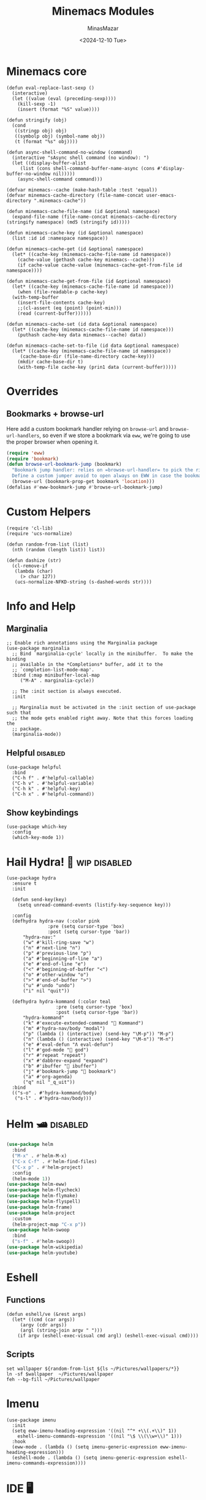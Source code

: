 #+TITLE: Minemacs Modules
#+AUTHOR: MinasMazar
#+EMAIL: minasmazar@gmail.com
#+DATE: <2024-12-10 Tue>
#+STARTUP: overview
#+PROPERTY: header-args :tangle (minemacs-tangle-if-not-disabled "minemacs-modules.el") :mkdirp yes

* Minemacs core

#+begin_src elisp
  (defun eval-replace-last-sexp ()
    (interactive)
    (let ((value (eval (preceding-sexp))))
      (kill-sexp -1)
      (insert (format "%S" value))))

  (defun stringify (obj)
    (cond
     ((stringp obj) obj)
     ((symbolp obj) (symbol-name obj))
     (t (format "%s" obj))))

  (defun async-shell-command-no-window (command)
    (interactive "sAsync shell command (no window): ")
    (let ((display-buffer-alist
	   (list (cons shell-command-buffer-name-async (cons #'display-buffer-no-window nil)))))
      (async-shell-command command)))

  (defvar minemacs--cache (make-hash-table :test 'equal))
  (defvar minemacs-cache-directory (file-name-concat user-emacs-directory ".minemacs-cache"))

  (defun minemacs-cache-file-name (id &optional namespace)
    (expand-file-name (file-name-concat minemacs-cache-directory (stringify namespace) (md5 (stringify id)))))

  (defun minemacs-cache-key (id &optional namespace)
    (list :id id :namespace namespace))

  (defun minemacs-cache-get (id &optional namespace)
    (let* ((cache-key (minemacs-cache-file-name id namespace))
	  (cache-value (gethash cache-key minemacs--cache)))
      (if cache-value cache-value (minemacs-cache-get-from-file id namespace))))

  (defun minemacs-cache-get-from-file (id &optional namespace)
    (let* ((cache-key (minemacs-cache-file-name id namespace)))
      (when (file-readable-p cache-key)
	(with-temp-buffer
	  (insert-file-contents cache-key)
	  ;;(cl-assert (eq (point) (point-min)))
	  (read (current-buffer))))))

  (defun minemacs-cache-set (id data &optional namespace)
    (let* ((cache-key (minemacs-cache-file-name id namespace)))
      (puthash cache-key data minemacs--cache) data))

  (defun minemacs-cache-set-to-file (id data &optional namespace)
    (let* ((cache-key (minemacs-cache-file-name id namespace))
	   (cache-base-dir (file-name-directory cache-key)))
      (mkdir cache-base-dir t)
      (with-temp-file cache-key (prin1 data (current-buffer)))))
#+end_src

* Overrides
:PROPERTIES:
:header-args: :tangle (minemacs-tangle-if-not-disabled "overrides.el") :mkdirp yes
:END:

** Bookmarks + browse-url
Here add a custom bookmark handler relying on =browse-url= and =browse-url-handlers=, so even if we store a bookmark via =eww=, we're going to use the proper browser when opening it.

#+begin_src emacs-lisp
  (require 'eww)
  (require 'bookmark)
  (defun browse-url-bookmark-jump (bookmark)
    "Bookmark jump handler: relies on =browse-url-handler= to pick the right browser.
    Define a custom jumper avoid to open always on EWW in case the bookmark was placed with it"
    (browse-url (bookmark-prop-get bookmark 'location)))
  (defalias #'eww-bookmark-jump #'browse-url-bookmark-jump)
#+end_src

* Custom Helpers
:PROPERTIES:
:header-args: :tangle (minemacs-tangle-if-not-disabled "custom-helpers.el") :mkdirp yes
:END:

#+begin_src elisp
  (require 'cl-lib)
  (require 'ucs-normalize)

  (defun random-from-list (list)
    (nth (random (length list)) list))

  (defun dashize (str)
    (cl-remove-if
     (lambda (char)
       (> char 127))
     (ucs-normalize-NFKD-string (s-dashed-words str))))
#+end_src

* Info and Help
:PROPERTIES:
:header-args: :tangle (minemacs-tangle-if-not-disabled "info-help.el") :mkdirp yes
:END:

** Marginalia

#+begin_src elisp
  ;; Enable rich annotations using the Marginalia package
  (use-package marginalia
    ;; Bind `marginalia-cycle' locally in the minibuffer.  To make the binding
    ;; available in the *Completions* buffer, add it to the
    ;; `completion-list-mode-map'.
    :bind (:map minibuffer-local-map
	   ("M-A" . marginalia-cycle))

    ;; The :init section is always executed.
    :init

    ;; Marginalia must be activated in the :init section of use-package such that
    ;; the mode gets enabled right away. Note that this forces loading the
    ;; package.
    (marginalia-mode))
#+end_src

** Helpful                                                          :disabled:

#+begin_src elisp
  (use-package helpful
    :bind
    ("C-h f" . #'helpful-callable)
    ("C-h v" . #'helpful-variable)
    ("C-h k" . #'helpful-key)
    ("C-h x" . #'helpful-command))
#+end_src

** Show keybindings

#+begin_src elisp
  (use-package which-key
    :config
    (which-key-mode 1))
#+end_src

* Hail Hydra! 🐍                                               :wip:disabled:
:PROPERTIES:
:header-args: :tangle (minemacs-tangle-if-not-disabled "hydra.el") :mkdirp yes
:END:

#+begin_src elisp
  (use-package hydra
    :ensure t
    :init

    (defun send-key(key)
      (setq unread-command-events (listify-key-sequence key)))

    :config
    (defhydra hydra-nav (:color pink
			     :pre (setq cursor-type 'box)
			     :post (setq cursor-type 'bar))
	    "hydra-nav:"
	    ("w" #'kill-ring-save "w")
	    ("n" #'next-line "n")
	    ("p" #'previous-line "p")
	    ("a" #'beginning-of-line "a")
	    ("e" #'end-of-line "e")
	    ("<" #'beginning-of-buffer "<")
	    ("o" #'other-window "o")
	    (">" #'end-of-buffer ">")
	    ("u" #'undo "undo")
	    ("i" nil "quit"))

    (defhydra hydra-kommand (:color teal
				    :pre (setq cursor-type 'box)
				    :post (setq cursor-type 'bar))
	    "hydra-kommand"
	    ("k" #'execute-extended-command "🚀 Kommand")
	    ("m" #'hydra-nav/body "modal")
	    ("p" (lambda () (interactive) (send-key "\M-p")) "M-p")
	    ("n" (lambda () (interactive) (send-key "\M-n")) "M-n")
	    ("e" #'eval-defun "Λ eval-defun")
	    ("l" #'god-mode "👼 god")
	    ("r" #'repeat "repeat")
	    ("x" #'dabbrev-expand "expand")
	    ("b" #'ibuffer "🧰 ibuffer")
	    ("j" #'bookmark-jump "🔖 bookmark")
	    ("a" #'org-agenda)
	    ("q" nil "_q_uit"))
    :bind
    (("s-o" . #'hydra-kommand/body)
     ("s-l" . #'hydra-nav/body)))
#+end_src

* Helm 🛥️                                                           :disabled:

#+begin_src emacs-lisp
  (use-package helm
    :bind
    ("M-x" . #'helm-M-x)
    ("C-x C-f" . #'helm-find-files)
    ("C-x p" . #'helm-project)
    :config
    (helm-mode 1))
  (use-package helm-eww)
  (use-package helm-flycheck)
  (use-package helm-flymake)
  (use-package helm-flyspell)
  (use-package helm-frame)
  (use-package helm-project
    :custom
    (helm-project-map "C-x p"))
  (use-package helm-swoop
    :bind
    ("s-f" . #'helm-swoop))
  (use-package helm-wikipedia)
  (use-package helm-youtube)
#+end_src

* Eshell
** Functions

#+begin_src elisp
  (defun eshell/ve (&rest args)
    (let* ((cmd (car args))
	   (argv (cdr args))
	   (argl (string-join argv " ")))
      (if argv (eshell-exec-visual cmd argl) (eshell-exec-visual cmd))))
#+end_src

** Scripts

#+begin_src elisp :tangle ~/scripts/wallpaper-set.esh :mkdirp yes
  set wallpaper ${random-from-list ${ls ~/Pictures/wallpapers/*}}
  ln -sf $wallpaper  ~/Pictures/wallpaper
  feh --bg-fill ~/Pictures/wallpaper
#+end_src

* Imenu

#+begin_src elisp
  (use-package imenu
    :init
    (setq eww-imenu-heading-expression '((nil "^* +\\(.+\\)" 1))
	  eshell-imenu-commands-expression '((nil "\$ \\(\\w+\\)" 1)))
    :hook
    (eww-mode . (lambda () (setq imenu-generic-expression eww-imenu-heading-expression)))
    (eshell-mode . (lambda () (setq imenu-generic-expression eshell-imenu-commands-expression))))
#+end_src

* IDE 🖥️
:PROPERTIES:
:header-args: :tangle (minemacs-tangle-if-not-disabled "ide.el") :mkdirp yes
:END:

** MacOS compatibility

#+begin_src elisp
  (use-package exec-path-from-shell
    :config
    (exec-path-from-shell-initialize))
#+end_src

** Markup languages
*** Markdown

#+begin_src elisp
  (use-package markdown-mode)
#+end_src

** Consult

#+begin_src emacs-lisp
  (use-package consult
    ;; Replace bindings. Lazily loaded by `use-package'.
    :bind
    ("C-x M-:" . #'consult-complex-command)
    ("C-x b" . #'consult-buffer)
    ("C-x 4 b" . #'consult-buffer-other-window)
    ("C-x 5 b" . #'consult-buffer-other-frame)
    ("C-x t b" . #'consult-buffer-other-tab)
    ("C-x r b" . #'consult-bookmark)
    ("C-x p b" . #'consult-project-buffer)
    ("M-#" . #'consult-register-load)
    ("M-'" . #'consult-register-store)
    ("C-M-#" . #'consult-register)
    ("M-y" . #'consult-yank-pop)
    ("M-g e" . #'consult-compile-error)
    ("M-g f" . #'consult-flymake)
    ("M-g g" . #'consult-goto-line)
    ("M-g M-g" . #'consult-goto-line)
    ("M-g o" . #'consult-outline)
    ("M-g m" . #'consult-mark)
    ("M-g k" . #'consult-global-mark)
    ("M-g i" . #'consult-imenu)
    ("M-g I" . #'consult-imenu-multi)
    ("M-s d" . #'consult-find)
    ("M-s c" . #'consult-locate)
    ("M-s g" . #'consult-grep)
    ("M-s G" . #'consult-git-grep)
    ("M-s r" . #'consult-ripgrep)
    ("M-s l" . #'consult-line)
    ("M-s L" . #'consult-line-multi)
    ("M-s k" . #'consult-keep-lines)
    ("M-s u" . #'consult-focus-lines)
    ("M-s e" . #'consult-isearch-history)
    (:map isearch-mode-map
    ("M-e" . #'consult-isearch-history)
    ("M-s e" . #'consult-isearch-history)
    ("M-s l" . #'consult-line)
    ("M-s L" . #'consult-line-multi))
    (:map minibuffer-local-map
    ("M-s" . #'consult-history)
    ("M-r" . #'consult-history)))
#+end_src

** Data serialization

#+begin_src elisp
  (use-package csv)
  (use-package csv-mode)
  (use-package yaml-mode)
#+end_src

** Programming languages
*** Elixir

#+begin_src elisp
  (use-package elixir-mode)
  (use-package exunit
    :hook
    (elixir-mode . exunit-mode))
  ;; Alchemist seems to be outdated and not more maintained
  ;; (use-package alchemist
  ;;   :config
  ;;   (add-to-list 'god-exempt-major-modes 'alchemist-test-report-mode))
#+end_src

Elixir Livebooks are Markdown files with =.livemd= extension. Let's handle them!

#+begin_src elisp
  (add-to-list 'auto-mode-alist '("\\.\\(?:md\\|markdown\\|mkd\\|mdown\\|mkdn\\|mdwn\\|livemd\\)\\'" . markdown-mode))
#+end_src

** Project

#+begin_src emacs-lisp
  (use-package project
    :config
    (defun minemacs-git-remote ()
      (interactive)
      (let* ((default-directory (project-root (project-current t)))
  	   (repository-url (vc-git-repository-url default-directory)))
        (kill-new repository-url)
        (message repository-url)))
    (add-to-list 'project-switch-commands '(project-shell "shell"))
    (add-to-list 'project-switch-commands '(minemacs-git-remote "Remote (git)" "R")))
#+end_src

** Versioning

#+begin_src elisp
  (use-package magit
  :bind
  (("C-x g" . #'magit-status)))
#+end_src

#+begin_src elisp
  (use-package diff-hl
    :config
    (diff-hl-mode 1))
#+end_src
** Docker

#+begin_src elisp
  (use-package docker)
  (use-package dockerfile-mode)
  (use-package docker-compose-mode)
#+end_src

** Workspaces                                                       :disabled:

#+begin_src elisp
  (use-package tabspaces
    :hook (after-init . tabspaces-mode)
    :commands (tabspaces-switch-or-create-workspace
  	     tabspaces-open-or-create-project-and-workspace)
    :bind
    (("s-q" . #'tab-switch)
     ("s-{" . #'tab-previous)
     ("s-}" . #'tab-next))
    :custom
    (tabspaces-keymap-prefix "C-x t w")
    (tabspaces-use-filtered-buffers-as-default t)
    (tabspaces-default-tab "Default")
    (tabspaces-remove-to-default t)
    (tabspaces-initialize-project-with-todo t)
    (tabspaces-todo-file-name "project-todo.org")
    ;; I don't want tabspaces to manage sessions, so I keep those lines commented out.
    ;; (tabspaces-session t)
    ;; (tabspaces-session-auto-restore t))
    )
#+end_src

** Templating

#+begin_src elisp
  (use-package yasnippet
    :custom
    (yas-snippet-dirs '("~/Dropbox/minemacs/snippets"))
    :config
    (yas-global-mode 1))

  (use-package yasnippet-snippets
    :after yasnippet)
#+end_src

** Terminal

Here install =vterm= and some  useful functions to ease interaction with *Tmux*.

#+begin_src elisp
  (use-package vterm
    :after god-mode
    :config
    (require 'god-mode)
    (add-to-list 'god-exempt-major-modes 'vterm-mode)

    (defun minemacs-vterm-exec (command)
      (interactive "sCommand: ")
      (let ((buffer-name (format "*vterm <%s>*" command)))
	(with-current-buffer (vterm buffer-name)
	(vterm-send-string (format "%s && exit\n" command)))))

    (defun minemacs-tmux/open ()
      (interactive)
      (minemacs-vterm-exec "tmux attach || tmux")))
#+end_src

** [[https://cht.sh/][cht.sh]]

#+begin_src sh :tangle no
curl https://cht.sh 
#+end_src

#+begin_src elisp
  (defun cht.sh-help (helpable)
    (interactive "sHelp: ")
    (cht.sh-query "/:help"))

  (defun cht.sh-list ()
    (interactive)
    (cht.sh-query "/:list"))

  (defun cht.sh-query (query)
    (interactive "sQuery: ")
    (let ((cmd (format "curl https://cht.sh/%s" query))
  	(buffer-name (format "*cht-sh* <%s>" query)))
      (async-shell-command cmd buffer-name)))
#+end_src

** Github API

In order to make the authentication work remember to add your Github username and API token in the =~/.authinfo.gpg=; also customize =minemacs-github-api-username= in order to match the auth source entry.

#+begin_example authinfo
  machine api.github.com login YOUR@EMAIL.COM password YOUR-GITHUB-API-TOKEN port 80
#+end_example

#+begin_src emacs-lisp
  (defcustom minemacs-github-api-username nil "Your Github username (email)" :type '(string))

  (defun minemacs-github-api-token ()
    (if-let* ((matched (auth-source-search :host "api.github.com" :login minemacs-github-api-username :port 80))
	      (auth (car matched)))
	(funcall (plist-get auth :secret))))

  (defun minemacs-github--display-repos (repos)
    (with-current-buffer (get-buffer-create "test")
      (erase-buffer)
      (seq-doseq (repo repos)
	(let ((name (gethash "full_name" repo)))
	  (insert (format "=> %s\n" name))))
      (pop-to-buffer (current-buffer))))

  (defun minemacs-github--fetch-repos ()
    (let* ((token-header (format "token %s" (minemacs-github-api-token)))
	   (url-request-extra-headers `(
					("Content-Type" . "application/json")
					("Authorization" . ,token-header))))
      (with-temp-buffer
	(url-insert-file-contents "https://api.github.com/user/repos")
	(minemacs-github--display-repos (json-parse-buffer)))))

  (defun minemacs-github-repos ()
    (interactive)
    (minemacs-github--fetch-repos))
#+end_src

* Jarvis 🤖
:PROPERTIES:
:header-args: :tangle (minemacs-tangle-if-not-disabled "jarvis.el") :mkdirp yes
:END:

Jarvis is a module that enables some high-level/automation features.

** Youtube 🎥
*** Helper functions

Given a Youtuve channel URL, returns the channel ID. This is  useful in cases like when you want to get the RSS feed of a Youtube channel.

#+begin_src elisp
  (defun jarvis-youtube-get-channel-rss (url &optional action)
    "Given a Youtube channel URL, returns the RSS feed of a Youtube channel."
    (interactive "sYoutube channel url: ")
    (let* ((action (or action current-prefix-arg 0))
  	 (url-user-agent "curl/8.7.1")
  	 (url-request-extra-headers '(("Accept" . "*/*")))
  	 (buffer (url-retrieve-synchronously url))
  	 (feed-url (with-current-buffer buffer
  		     (let* ((dom (libxml-parse-html-region))
  			    (link (dom-search dom
  					      (lambda (el)
  						(and (string= (dom-tag el) "link")
  						     (string= (dom-attr el 'itemprop) "url")))))
  			    (channel-id-url (and link (dom-attr link 'href))))
  		       (if channel-id-url
  			   (let* ((_ (string-match "/channel/\\(\\w+\\)" channel-id-url))
  				  (id (match-string 1 channel-id-url)))
  			     (pop-to-buffer (current-buffer))
  			     (format "https://www.youtube.com/feeds/videos.xml?channel_id=%s" id)))))))
      (message "Youtube URL: %s has RSS feed url %s" url feed-url)
      (cond ((= action 1) (kill-new feed-url))
  	  ((= action 2) (insert feed-url))
  	  (t feed-url))))
#+end_src

#+begin_src emacs-lisp
  (defun jarvis-get-rss-urls (url)
    "Given a URL, tries to fetch the RSS feed URL."
    (interactive "URL: ")
    (let* ((url-user-agent "curl/8.7.1")
  	 (url-request-extra-headers '(("Accept" . "*/*")))
  	 (buffer (url-retrieve-synchronously url))
  	 (feeds (with-current-buffer buffer
  		      (let* ((dom (libxml-parse-html-region))
  			     (links (dom-search dom
  					       (lambda (el)
  						 (and (string= (dom-tag el) "link")
  						      (string= (dom-attr el 'type) "application/rss+xml"))))))
  			links)))
  	 (feeds-count (length feeds)))
      (if (> feeds-count 0)
  	(let ((result-buffer (get-buffer-create (format "*get-rss-urls <%s>*" url))))
  	  (with-current-buffer result-buffer
  	    (let ((tabulated-list-format [("Title" 18 t)
  					  ("URL" 12 nil)])
  		  (tabulated-list-padding 2)
  		  (tabulated-list-entries (mapcar
  					   (lambda (feed)
  					     (let ((feed-title (dom-attr feed 'title))
  						   (feed-url (dom-attr feed 'href)))
  					       (list nil (vector feed-title feed-url))))
  					   feeds)))
  	      (tabulated-list-mode)
  	      (tabulated-list-print)))
  	  (pop-to-buffer result-buffer))
        (prog2 (message "No RSS found for %s" url) nil))))
#+end_src

*** Simple helpers: (randomly) pick and open a Youtube page in browser (or mpv)
Simply open pick or randomly select a Youtube video from a list. Open in browser or using =mpv=.

#+begin_src elisp
  (defcustom jarvis/youtube-sources '()
    "List of some Youtube videos; `jarvis/play-youtube` will pick one of them, randomly, and open it"
    :type '(repeat (list :tag "sources" (string :tag "title") (string :tag "url"))))

  (defun jarvis/play-youtube (&optional url)
    "Randomly pick one of the videos defined in `jarvis/youtube-sources` and then play it."
    (interactive (let ((entries (make-hash-table :test 'equal)))
		   (dolist (entry jarvis/youtube-sources)
		     (puthash (-first-item entry) (-second-item entry) entries))
		   (list (gethash (completing-read "URL: " entries) entries))))
    (empv-play url))

  (defun jarvis/open-random-youtube ()
    "Open in mpv one of the sources in `jarvis/youtube-sources` and then open it."
    (interactive)
    (let ((entry (minemacs-random jarvis/youtube-sources))
	  (url (nth 1 entry)))
      (jarvis/open-youtube url)))

  (defun jarvis/open-youtube (&optional url)
    "Open in browser one of the sources in `jarvis/youtube-sources`."
    (interactive (list (completing-read "URL: " (mapcar (lambda (entry) (nth 1 entry)) jarvis/youtube-sources))))
    (browse-url-default-browser url))
#+end_src

*** Experimenting with the Google APIs ([[https://developers.google.com/apis-explorer?hl=it][here's the doc]]).

#+begin_src elisp
  (use-package request)

  (defcustom jarvis/youtube-api-key "" "Youtube API key")
  (cl-defstruct (youtube-video (:constructor youtube-video-create)
			       (:copier nil))
    id title desc url channel channel-url categories tags)

  (defun jarvis/youtube-search (query)
    "Returns a list of youtube vidoes given a search term."
    (interactive "sSearch: ")
    (request "https://www.googleapis.com/youtube/v3/search"
      :params `(("key" . ,jarvis/youtube-api-key) ("maxResults" . 3))
      :parser 'json-read
      :success (cl-function
		(lambda (&key data &allow-other-keys)
		  (when data
		    (with-current-buffer (get-buffer-create "*youtube-vids*")
		      (erase-buffer)
		      (insert (prin1-to-string data))
		      (pop-to-buffer (current-buffer))))))))

  (defun jarvis/youtube-video (url)
    "Returns details about a Youtube video given an URL"
    (interactive "sURL: ")
    (let ((id (jarvis/youtube--extract-id url)))
      (request "https://www.googleapis.com/youtube/v3/videos"
	:params `(("id" . ,id) ("key" . ,jarvis/youtube-api-key) ("maxResults" . 1) ("part" . "snippet,contentDetails,statistics,topicDetails,status,localizations"))
	:parser 'json-read
	:success (cl-function
		  (lambda (&key data &allow-other-keys)
		    (when data
		      (let* ((items (alist-get 'items data))
			     (video-data (elt items 0))
			     (video (let-alist video-data
				      (youtube-video-create
				       :title .snippet.title
				       :url .snippet.webpage-url
				       :channel .snippet.channel
				       :channel-url .snippet.channel-url
				       :categories .snippet.categories
				       :tags .snippet.tags
				       :desc .snippet.description)))
			     (buffer-name "*yt-vid*")) ; (normalize-string (youtube-video-title video))))
			(with-current-buffer (get-buffer-create buffer-name)
			  (erase-buffer)
			  (insert (prin1-to-string video-data))
			  ;; (insert (format "# [%s](%s)" (youtube-video-title video) (youtube-video-url video)))
			  ;; (insert ?\n)
			  ;; (insert (format "From [%s](%s)\n" (youtube-video-channel video) (youtube-video-channel-url video)))
			  ;; (insert (youtube-video-desc video))
			  (beginning-of-buffer)
			  (pop-to-buffer (current-buffer))))))))))

  (defun normalize-string (str)
    (require 'cl-lib)
    (require 'ucs-normalize)
    (let* ((dstr (downcase str))
	   (fstr (cl-remove-if
		 (lambda (char)
		   (> char 127))
		 (ucs-normalize-NFKD-string dstr))))
      fstr))

  (defun jarvis/youtube--extract-id (string)
    "Extract the id from a Youtube video URL"
    (let ((match-data (string-match "\\(\\ca\\{11\\}\\)\$" string)))
      (match-string 1 string)))
#+end_src

** Collector 🗄️
*** Video
#+begin_src emacs-lisp :tangle (minemacs-tangle-if-not-disabled "jarvis-collector.el") :mkdirp yes :comments link
  (use-package s)
  (require 'dom)

  (defcustom jarvis-collect-video-collector-directory "~/Dropbox/collector"
    "Base directory where to put the collected Youtube videos."
    :type '(directory))

  (defun jarvis-collect-video-collector--build-filename (vid)
    (dashize (plist-get vid :title)))

  (defun jarvis-collect-video-collector--build-pathname (vid &optional ext)
    (let* ((ext (or ext "org"))
	   (id (plist-get vid :id))
	   (name (jarvis-collect-video-collector--build-filename vid))
	   (filename (format "%s-%s.%s" id name ext)))
      (expand-file-name filename jarvis-collect-video-collector-directory)))

  (defun jarvis-collect-video-collector--insert-org-content (vid buffer)
    (let* ((org-content-header (concat (jarvis-collect-video-collector--org-headers vid)
				       (jarvis-collect-video-collector--org-content-embed vid)
				       (jarvis-collect-video-collector--org-content-details vid)
				       (jarvis-collect-video-collector--org-content-description vid)
				       (jarvis-collect-video-collector--org-content-download vid)))
	   (transcript-dom (plist-get vid :transcript-dom))
	   (transcript-text (dom-texts transcript-dom)))
      (with-current-buffer buffer
	(erase-buffer)
	(insert org-content-header)
	(if transcript-dom
	    (insert (format "\n** Transcript\n\n#+begin_quote\n%s\n#+end_quote\n"
			    transcript-text))))))
  (defun jarvis-collect-video-collector--org-headers (vid)
    (let* ((title (plist-get vid :title))
	   (link (plist-get vid :webpage-url))
	   (author (user-full-name))
	   (date (plist-get vid :fetched-at))
	   (humanized-date (and date (format-time-string "%F %a" date))))
      (format
       "#+TITLE: %s\n#+AUTHOR: %s\n#+DATE: <%s>\n#+OPTIONS: toc:nil num:nil title:nil\n\n* [[%s][%s]]\n"
       title author humanized-date link title)))

  (defun jarvis-collect-video-collector--org-content-details (vid)
    (let* ((title (plist-get vid :title))
	   (webpage-url (plist-get vid :webpage-url))
	   (channel (plist-get vid :channel))
	   (channel-url (plist-get vid :channel-url))
	   (channel-follower-count (plist-get vid :channel-follower-count))
	   (humanized-duration (plist-get vid :duration))
	   (fetched-at (plist-get vid :fetched-at))
	   (humanized-fetched-at (and fetched-at (format-time-string "%F %R" fetched-at)))
	   (like-count (plist-get vid :like-count))
	   (view-count (plist-get vid :view-count))
	   (thumbnail-url (plist-get vid :thumbnail-url)))
      (format
       "\n📹 *Published by* [[%s][%s]] (🧑 %s followers)\n🔄 *Last sync at* %s\n🕓 *Duration:* %s\n❤️ *Likes:* %s\n👀 *Views:* %s\n\n"
       channel-url channel channel-follower-count humanized-fetched-at humanized-duration like-count view-count)))

  (defun jarvis-collect-video-collector--org-content-embed (vid)
    (let ((id (plist-get vid :id))
	  (title (plist-get vid :title)))
      (format
       "#+BEGIN_EXPORT html\n<iframe width=\"560\" height=\"315\" src=\"https://www.youtube.com/embed/%s?si=Osfs1Y4FONZAmoYq&amp;controls=0\" title=\"%s\" frameborder=\"0\" allow=\"accelerometer; autoplay; clipboard-write; encrypted-media; fullscreen; gyroscope; picture-in-picture; web-share\" referrerpolicy=\"strict-origin-when-cross-origin\"></iframe>\n#+END_EXPORT\n"
       id title)))

  (defun jarvis-collect-video-collector--org-content-download (vid)
    (let ((url (plist-get vid :webpage-url))
	  (video-outfile (jarvis-collect-video-collector--build-pathname vid "mp4"))
	  (audio-outfile (jarvis-collect-video-collector--build-pathname vid "mp3")))
      (format
       "\n* Download\n\n#+BEGIN_SRC sh :results output silent\nyt-dlp -o \"%s\" \"%s\"\n#+END_SRC\n#+BEGIN_SRC sh :results output silent\nyt-dlp -o \"%s\" \"%s\"\n#+END_SRC\n"
       video-outfile url audio-outfile url)))

  (defun jarvis-collect-video-collector--org-content-description (vid)
    (let ((description (plist-get vid :description)))
      (unless (string-blank-p description)
	(format "\n** Description\n\n%s\n" description))))

  (defun jarvis-collect-video-collector--extract-thumbnail-url (json)
    (let* ((thumbnails (gethash "thumbnails" json))
	   (filter-resolution-thumbnails
	    (lambda (thumbnail)
	      (let ((height (gethash "height" thumbnail))
		    (width (gethash "width" thumbnail))
		    (preference (gethash "preference" thumbnail)))
		(and width preference (> width 300) (> preference -12)))))
	   (sort-thumbnails
	    (lambda (t1 t2)
	      (let ((t1ref (gethash "preference" t1))
		    (t2ref (gethash "preference" t2)))
		(< t1ref t2ref))))
	   (preferred-thumbnails (seq-filter filter-resolution-thumbnails (seq-sort sort-thumbnails thumbnails)))
	   (target-thumbnail (car preferred-thumbnails)))
      (and target-thumbnail (gethash "url" target-thumbnail))))

  (defun jarvis-collect-video-collector--find-transcript-format (json)
    (let* ((auto-captions (gethash "automatic_captions" json))
	   (langs (hash-table-keys auto-captions))
	   (orig-lang-key (seq-find (lambda (lang) (string-match "-orig" lang)) langs))
	   (orig-lang (gethash orig-lang-key auto-captions))
	   (ttml-format (seq-find
			 (lambda (format)
			   (let* ((ext (gethash "ext" format))
				  (res (string= "ttml" ext)))
			     res))
			 orig-lang))
	   (script-url (and ttml-format (gethash "url" ttml-format))))
      script-url))

  (defun jarvis-collect-video-collector--parse-info (data)
    (let* ((id (gethash "id" data))
	   (vid (list
		 :id id
		 :title (gethash "title" data)
		 :description (string-trim (gethash "description" data))
		 :channel (gethash "channel" data)
		 :channel-url (gethash "channel_url" data)
		 :channel-follower-count (gethash "channel_follower_count" data)
		 :duration (gethash "duration" data)
		 :like-count (gethash "like_count" data)
		 :view-count (gethash "view_count" data)
		 :average-rating (gethash "average_rating" data)
		 :webpage-url (gethash "webpage_url" data)
		 :categories (gethash "categories" data)
		 :tags (gethash "tags" data)
		 :thumbnail-url (jarvis-collect-video-collector--extract-thumbnail-url data)
		 :script-url (jarvis-collect-video-collector--find-transcript-format data)
		 :transcript-dom (gethash "transcript_dom" data)
		 :fetched-at (gethash "fetched_at" data)
		 )))
      vid))

  (defun jarvis-collect-video-collector--fetch-transcript (url)
    (if url (with-current-buffer (url-retrieve-synchronously url)
	      (let* ((dom (xml-parse-region))
		     (body (car (dom-by-tag dom 'body)))
		     (div (car (dom-by-tag body 'div))))
		div))))

  (defun jarvis-collect-video-collector--create-file (vid)
    (let ((id (plist-get vid :id))
	  (pathname (jarvis-collect-video-collector--build-pathname vid))
	  (coding-system-for-write 'raw-text))
      (with-temp-file pathname
	(set-buffer-file-coding-system 'raw-text)
	(jarvis-collect-video-collector--insert-org-content vid (current-buffer)))
      pathname))

  (defun jarvis-collect-video-collector--get-cache-entry-name (url)
    (file-name-concat
     jarvis-collect-video-collector-directory
     ".cache"
     (concat
      (jarvis-collect-video-collector--extract-id-from-url url)
      "-"
      (md5 url))))

  (defun jarvis-collect-video-collector--get-cache (url)
    (let* ((filename (jarvis-collect-video-collector--get-cache-entry-name url)))
      (and
       (file-readable-p filename)
       (with-temp-buffer
	 (insert-file-contents filename)
	 ;;(cl-assert (eq (point) (point-min)))
	 (read (current-buffer))))))

  (defun jarvis-collect-video-collector--set-cache (url data)
    (let* ((name (md5 url))
	   (filename (jarvis-collect-video-collector--get-cache-entry-name url))
	   (base-dir (file-name-directory filename)))
      (mkdir base-dir t)
      (with-temp-file filename (prin1 data (current-buffer)))))

  (defun jarvis-collect-video-collector--extract-id-from-collected-vid (file)
    (let ((filename (file-name-base file)))
      (and (string-match "\\(\\ca\\{11\\}\\)-" filename) (match-string 1 filename))))

  (defun jarvis-collect-video-collector--extract-id-from-url (url)
    (or
     (and (string-match "v=\\(\\ca\\{11\\}\\)" url) (match-string 1 url))
     (and (string-match "/\\(\\ca\\{11\\}\\)$" url) (match-string 1 url))))

  (defun jarvis-collect-video-collector--canonize-url (url)
    (let ((id (jarvis-collect-video-collector--extract-id-from-url url)))
      (and id (format "https://www.youtube.com/watch?v=%s" id))))

  (defun jarvis-collect-video-collector-fetch-info (url &optional force)
    (let ((cache-value (jarvis-collect-video-collector--get-cache url)))
      (if (and cache-value (not force))
	  (jarvis-collect-video-collector--parse-info cache-value)
	(with-temp-buffer
	  (insert (shell-command-to-string (format "yt-dlp -j \"%s\"" url)))
	  ;;(insert-file "~/Desktop/vid.json") ; debug line
	  (goto-char 0)
	  (condition-case nil
	      (let* ((json (json-parse-buffer))
		     (vid (jarvis-collect-video-collector--parse-info json))
		     (transcript-dom (jarvis-collect-video-collector--fetch-transcript (plist-get vid :script-url)))
		     (vid (plist-put vid :transcript-dom transcript-dom)))
		(puthash "fetched_at" (current-time) json)
		(puthash "transcript_dom" transcript-dom json)
		(jarvis-collect-video-collector--set-cache url json)
		vid)
	    (json-parse-error (error "%s" (buffer-string)))
	    (t (error "failed parsing %s" url)))))))

  (defun jarvis-collect-video-collected-vids ()
    "Return all the collected vids in the ~jarvis-collect-video-collector-directory~."
    (let ((files (directory-files jarvis-collect-video-collector-directory t "\\.org")))
      (mapcar (lambda (file)
		(let* ((id (jarvis-collect-video-collector--extract-id-from-collected-vid file))
		       (url (jarvis-collect-video-collector--canonize-url (concat "/" id))))
		  (cons url file)))
	      files)))

  (defun jarvis-collect-video-collect (url &optional force-fetch)
    (interactive "sYoutube video URL: ")
    (let ((force-fetch (or current-prefix-arg force-fetch)))
      (if-let* ((url (jarvis-collect-video-collector--canonize-url url))
		(vid (jarvis-collect-video-collector-fetch-info url force-fetch))
		(pathname (jarvis-collect-video-collector--create-file vid)))
	  (and (called-interactively-p 'any) (find-file pathname) pathname))))
#+end_src

*** Feeds

#+begin_src emacs-lisp
  (defcustom jarvis-feeds-collector-directory "~/Dropbox/feeds/"
    "Base directory where to put the collected feeds."
    :type '(directory))

  (defun jarvis-feeds--extract-authors-names (entry)
    (if-let* ((meta (elfeed-entry-meta entry))
  	    (authors (plist-get meta :authors)))
        (mapcar (lambda (author) (plist-get author :name)) authors)))

  (defun jarvis-feeds--insert-buffer-content (entry buffer)
    (let* ((feed (elfeed-entry-feed entry))
           (feed-title (elfeed-feed-title feed))
  	 (url (elfeed-entry-link entry))
  	 (title (elfeed-entry-title entry))
  	 (authors (jarvis-feeds--extract-authors-names entry))
  	 (date (format-time-string "%F %R" (elfeed-entry-date entry)))
  	 (tags (mapcar (lambda (tag) (symbol-name tag)) (or (elfeed-entry-tags entry) '(untagged))))
           (base (and feed (elfeed-compute-base (elfeed-feed-url feed))))
           (type (elfeed-entry-content-type entry))
  	 (entry-content (elfeed-deref (elfeed-entry-content entry))))
      (with-current-buffer buffer
        (insert (format "#+TITLE: %s\n" title))
        (dolist (author authors)
  	(insert (format "#+AUTHOR: %s\n" author)))
        (insert (format "#+DATE: <%s>\n" date))
        (insert (format "#+FILETAGS: %s\n\n" (org-make-tag-string tags)))
        (insert (format "* [[%s][%s]]\n\n" url title))
        (if entry-content
            (if (eq type 'html)
                (elfeed-insert-html entry-content base)
              (insert entry-content))
  	(insert (propertize "(empty)\n" 'face 'italic))))))

  (defun jarvis-feeds--build-entry-pathname (entry &optional ext)
    (let* ((ext (or ext "org"))
  	 (name (dashize (elfeed-entry-title entry)))
  	 (date (elfeed-entry-date entry))
  	 (year (format-time-string "%+4Y" date))
  	 (month (format-time-string "%m" date))
  	 (day (format-time-string "%d" date))
           (date-str (format-time-string "%F-%H%M%S" date))
  	 (filename (format "%s/%s/%s/%s-%s.%s" year month day date-str name ext)))
      (expand-file-name filename jarvis-feeds-collector-directory)))

  (defun jarvis-feeds--create-entry-file (entry &optional force)
    (let* ((pathname (jarvis-feeds--build-entry-pathname entry))
           (coding-system-for-write 'raw-text)
  	 (base-dir (file-name-directory pathname))
  	 (already-collected (member 'collected (elfeed-entry-tags entry))))
      (when (or force (and (not already-collected) (not (file-exists-p pathname))))
        (mkdir base-dir t)
        (with-temp-file pathname
  	(set-buffer-file-coding-system 'raw-text)
  	(jarvis-feeds--insert-buffer-content entry (current-buffer)))
        (message "Jarvis/Feeds: collected %s" pathname)
        (elfeed-tag entry 'collected)
        pathname)))

  (defun jarvis-feeds-collect-feed (entry)
    (interactive (list
  		(or (and (boundp 'elfeed-show-entry) elfeed-show-entry)
  		    (elfeed-search-selected :ignore-region))))
    (when (elfeed-entry-p entry)
      (let ((pathname (jarvis-feeds--create-entry-file elfeed-show-entry t)))
        (when (called-interactively-p 'any)
  	(find-file pathname)))))

  (defun jarvis-feeds-bulk-collect (limit)
    (interactive "NFeed entries to collect: ")
    (let* ((count 0))
      (with-elfeed-db-visit (entry _feed)
        (setq count (1+ count))
        (jarvis-feeds--create-entry-file entry)
        (when (= count limit)
  	(elfeed-db-return (list :ok count))))))
#+end_src

You can call =jarvis-feeds-collect-feed= while you're in an elfeed entry or call the bulk version. Otherwise you can use the custom elfeed hook to automatically add every new entry.

#+begin_src emacs-lisp :tangle no
  (add-hook 'elfeed-new-entry-hook #'jarvis-feeds-collect-feed)
#+end_src

** FFmpeg Scenecutter ⚠️ experimental ⚠️                             :disabled:

#+begin_src emacs-lisp
  (defun jarvis-scenecutter--add-scene (proc pts duration pts-time duration-time)
    (message "Adding scene pts:%s duration:%s pts-time:%s duration-time:%s" pts duration pts-time duration-time)
    (let* ((scene (list :pts pts :duration duration :pts-time pts-time :duration-time duration-time))
	   (data (gethash proc jarvis-scenecutter--scenes))
	   (scenes (plist-get data :scenes))
	   (new-scenes (append scenes (list scene))))
      (puthash proc (plist-put data :scenes new-scenes) jarvis-scenecutter--scenes)))

  (defun jarvis-scenecutter--parse-scenes (proc input)
    (when (string-match "Parsed_showinfo" input)
      (let* ((_ (string-match "pts:\s*\\([[:alnum:]\|\.]+\\)" input))
	     (pts (match-string 1 input))
	     (_ (string-match "duration:\s*\\([[:alnum:]\|\.]+\\)" input))
	     (duration (match-string 1 input))
	     (_ (string-match "pts_time:\s*\\([[:alnum:]\|\.]+\\)" input))
	     (pts-time (match-string 1 input))
	     (_ (string-match "duration_time:\s*\\([[:alnum:]\|\.]+\\)" input))
	     (duration-time (match-string 1 input)))
	(and pts duration pts-time duration-time
	     (jarvis-scenecutter--add-scene proc
					    (string-to-number pts)
					    (string-to-number duration)
					    (string-to-number pts-time)
					    (string-to-number duration-time))))))

  (defun jarvis-scenecutter--create-scene-async (file scene index)
    (let* ((name (file-name-sans-extension (file-name-base file)))
	   (ext (file-name-extension file))
	   (scenes-dir (file-name-sans-extension file))
	   (scene-file (file-name-concat scenes-dir (format "%s-scene-%s.%s" name index ext)))
	   (start (plist-get scene :pts))
	   (duration (plist-get scene :duration))
	   (cmd
	    (format
	     "ffmpeg -i %s -ss %s -t %s %s"
	     file start duration scene-file)))
      (message "Creating scene via: %s" cmd)
      ;;(mkdir scenes-dir t)
      ;;(call-process-shell-command cmd nil 0)))
      ))

  (defun jarvis-scenecutter--create-scene-thumb (file thumb-seek thumb-file)
    (let* ((cmd (format "ffmpeg -i %s -ss %sms -frames:v 1 %s" file thumb-seek thumb-file))
	   (thumb-width 660)
	   (thumb-org-code (format "#+ATTR_HTML: width=\"%spx\"\n#+ATTR_ORG: :width %s\n[[%s]]\n" thumb-width thumb-width thumb-file))
	   (proc (make-process
		  :name thumb-file
		  :command (list "ffmpeg" "-i" file "-ss" (format "%sms" thumb-seek) "-frames:v" "1" thumb-file)
		  :buffer nil
		  :sentinel (lambda (proc event)
			      (and (equal "finished\n" event)
				   (let* ((entry (minemacs-cache-get proc))
					  (buffer (car entry))
					  (point (cdr entry)))
				     (when buffer (with-current-buffer buffer (org-redisplay-inline-images) (goto-char point)))
				     ;; remove cache entry
				     ))))))
      (minemacs-cache-set proc (cons (current-buffer) (point)))
      thumb-org-code))

  (defun jarvis-scenecutter--create-scenes-thumbs (file scenes thumb-files-template)
    (let* ((scenes-params (string-join (cons "eq(n\\,0)" (mapcar (lambda (scene) (format "eq(n\\,%d)" (plist-get scene :pts))) scenes)) "+"))
	   (cmd (list "ffmpeg" "-i" file "-vf" (format "select='%s'" scenes-params) "-frame_pts" "1" "-vsync" "0" thumb-files-template))
	   (proc (make-process
		  :name (format "scenecutter-%s" file)
		  :command cmd
		  :buffer nil
		  :sentinel (lambda (proc event)
			      (and (equal "finished\n" event)
				   (let ((buffer (minemacs-cache-get proc)))
				     (when buffer (with-current-buffer buffer (org-redisplay-inline-images)))
				     ;; remove cache entry
				     ))))))
      (minemacs-cache-set proc (current-buffer))))

  (defun jarvis-scenecutter--create-scenes-index (file scenes)
    (let* ((default-directory (file-name-directory file))
	   (name (file-name-sans-extension (file-name-base file)))
	   (scenes-index-file (file-name-concat default-directory (format "%s-scenes.org" name)))
	   (buffer (find-file-noselect scenes-index-file))
	   (title (format "%s scenes index" name))
	   (thumb-width 660))
      (with-current-buffer buffer
	(jarvis-scenecutter--create-scenes-thumbs file scenes (format "%s-scene-%%d.png" name))
	(erase-buffer)
	(insert "# -*- org-image-actual-width: nil; eval: (org-display-inline-images); -*-\n")
	(insert (format "#+TITLE: %s\n#+STARTUP: content\n\n" title))
	(insert (format "* Scenes for %s\n\n" file))
	(let ((first-scene (car scenes))
	      (reduce-fun (lambda (prev-scene scene)
			    (let* ((seek-start (plist-get prev-scene :pts))
				   (seek-end (plist-get scene :pts))
				   (thumb-seek (+ seek-start 10))
				   (scene-file (file-name-concat default-directory (format "%s-scene-%s.mp4" name seek-start)))
				   (thumb-file (file-name-concat default-directory (format "%s-scene-%s.png" name seek-start))))
			      ;; (insert (format "%s\n\n" (prin1-to-string scene)))
			      (insert (format "** %s -- %s\n\n" seek-start seek-end))

			      (insert "#+begin_src emacs-lisp :results output raw replace\n")
			      (insert (format "(jarvis-scenecutter--create-scene-thumb \"%s\" %s \"%s\")\n" file seek-start thumb-file))
			      (insert "#+end_src\n\n")

			      (insert (format "#+RESULTS:\n#+ATTR_HTML: width=\"%spx\"\n#+ATTR_ORG: :width %s\n[[%s]]\n\n" thumb-width thumb-width thumb-file))

			      (insert "#+begin_src sh :results silent\n")
			      (insert (format "ffmpeg -y -accurate_seek -i %s -ss %sus -to %sus %s\n" file seek-start seek-end scene-file))
			      (insert "#+end_src\n\n")
			      scene))))
	  (seq-reduce reduce-fun scenes (list :pts 0)))
	(basic-save-buffer)
	(beginning-of-buffer)
	(pop-to-buffer buffer))))

  (defun jarvis-scenecutter--cache-key (file)
    (file-name-sans-extension (file-name-base (expand-file-name file))))

  (defun jarvis-scenecutter--cache-scenes-load (file)
    (minemacs-cache-get (jarvis-scenecutter--cache-key file) :jarvis-scenecutter))

  (defun jarvis-scenecutter--cache-scenes-save (file data)
    (minemacs-cache-set (jarvis-scenecutter--cache-key file) data :jarvis-scenecutter))

  (defun jarvis-scenecutter--process-scenes (file scenes)
    (message "Processing scenes for %s" file)
    (jarvis-scenecutter--create-scenes-index file scenes)
    ;; (seq-do-indexed
    ;;  (lambda (scene index)
    ;;    (jarvis-scenecutter--create-scene-async file scene index))
    ;;  scenes))
    )

  (defun jarvis-scenecutter--sentinel (proc event)
    (when (string= event "finished\n")
      (with-current-buffer (process-buffer proc)
	(let* ((data (gethash proc jarvis-scenecutter--scenes))
	       (file (plist-get data :file))
	       (scenes (plist-get data :scenes)))
	  (message "Finished extraction for %s" file)
	  (message "extracted %s scenes" (length scenes))
	  (jarvis-scenecutter--cache-scenes-save file data))
	  (jarvis-scenecutter--process-scenes file scenes)
	(remhash proc jarvis-scenecutter--scenes)
	(kill-current-buffer))))

  (defvar jarvis-scenecutter--scenes (make-hash-table))

  (defun jarvis-scenecutter--extract-scenes (file)
    (message "Started extraction for %s" file)
    (with-current-buffer (generate-new-buffer "*jarvis-scenecutter*")
      (let* ((pathname (expand-file-name file))
	     (cmd (list "ffmpeg" "-i" pathname "-vf" "select='gt(scene,0.4)',showinfo" "-f" "null" "-"))
	     (proc (make-process
		    :name pathname
		    :buffer (current-buffer)
		    :command cmd
		    :filter #'jarvis-scenecutter--parse-scenes
		    :sentinel #'jarvis-scenecutter--sentinel)))
	(puthash proc (list :file pathname :scenes '()) jarvis-scenecutter--scenes))))

  (defun jarvis-scenecutter (file)
    (interactive "fFile: ")
    (let ((data (jarvis-scenecutter--cache-scenes-load file)))
      (if data
	  (let ((file (plist-get data :file))
		(scenes (plist-get data :scenes)))
	    (jarvis-scenecutter--process-scenes file scenes))
	(jarvis-scenecutter--extract-scenes file))))
#+end_src
** Speak 🗣️

#+begin_src elisp
  (defun jarvis/espeak (text)
    "Speak text using `espeak`."
    (interactive (list
  		(completing-read "Text: " nil nil nil (buffer-substring-no-properties (mark) (point)))))
    (save-window-excursion
      (async-shell-command (format "espeak -v it \"%s\"" text) nil)))
#+end_src

* AI - ChatGPT

#+begin_src emacs-lisp
  (use-package gptel
    :custom
    (gptel-default-mode #'org-mode))

  (use-package chatgpt-shell)
#+end_src

* Bifrost 🌈                                                       :disabled:
*** Client side (userscript)

#+begin_src javascript :tangle no
  // ==UserScript==
  // @name         Bifrost-HTTP
  // @namespace    http://minasmazar.github.io/bifrost
  // @version      0.3
  // @description  Bifrost is a userscript to bridge your Browser and an Elixir app.
  // @author       minasmazar@gmail.com
  // @include      *
  // @icon         https://www.google.com/s2/favicons?sz=64&domain=undefined.localhost
  // @grant        GM_xmlhttpRequest
  // @grant        GM.xmlHttpRequest
  // @grant        GM_openInTab
  // @connect      localhost
  // ==/UserScript==

  window.bifrostCircularReplacer = function() {
    const seen = new WeakSet();
    return (key, value) => {
      if (typeof value === "object" && value !== null) {
	if (seen.has(value)) {
	  return;
	}
	seen.add(value);
      }
      return value;
    };
  };

  window.bifrostSend = function(message) {
    const payload = JSON.stringify({ "id": window.bifrostPageId, "location": window.location, "message": message }, window.bifrostCircularReplacer());
    console.log(`Sending : ${message}`);
    GM.xmlHttpRequest({
      method: "POST",
      url: "http://localhost:9096/bifrost",
      data: message,
      headers: {
	"Content-Type": "application/x-www-form-urlencoded"
      },
      onload: function(response) {
	console.log("Received response");
      },
      onerror: function(response) {
	console.log("Error");
      }
    });
  };

  window.bifrostOpenInTab = function(url, openInBackground = true) {
    //window.open(url, "_blank");
    GM_openInTab(url, openInBackground);
  };

  window.bifrostSetup = function() {
    window.bifrostPageId = crypto.randomUUID();
    window.bifrostEventHandler = function(event) {
      const payload = {
	"event": {
	  "type": event.type,
	  "tag": event.target.tagName,
	  "class": event.target.className,
	  "id": event.target.id,
	  "text": event.target.innerText,
	  "value": event.target.value
	}
      };
      // console.log(payload);
      window.bifrostSend(payload);
    };
    document.addEventListener("click", window.bifrostEventHandler);
    document.addEventListener("change", window.bifrostEventHandler);
    document.addEventListener("input", window.bifrostEventHandler);

    const links = [...document.querySelectorAll("a")].flatMap(el => el.href);
    window.bifrostSend({"links": links});
  };

  window.addEventListener("load", window.bifrostSetup);
#+end_src

*** Server side (emacs)
:PROPERTIES:
:header-args: :tangle (minemacs-tangle-if-not-disabled "bifrost.el") :mkdirp yes
:END:

#+begin_src emacs-lisp
  (use-package web-server
    :init
    (defcustom bifrost-active t "Wether bifrost is going to handle requests or not." :type '(boolean))
    (defvar bifrost-request-hooks nil "Hooks invoked when Bifrost request is received.")
    :hook
    (bifrost-request-hooks . (lambda (_request _dom)
			       (pop-to-buffer "*bifrost*")))
    :config
    (require 'web-server)

    (defun bifrost--request-handler (request)
      (when bifrost-active
	(with-current-buffer (get-buffer-create "*bifrost*" t)
	  (let ((inhibit-read-only t))
	    (erase-buffer)
	    (with-slots (body) request (insert body))
	    (beginning-of-buffer))
	  (setq bifrost--last-request request)
	  (let* ((json (json-parse-buffer))
		 (location (gethash "location" json))
		 (url (getash "href" location))
		 (message (gethash "message" json)))
	  (run-hook-with-args 'bifrost-request-hooks url message)))))

    (defun bifrost-server-start ()
      "Start bifrost server."
      (interactive)
      (setq bifrost--server
	    (ws-start
	     '(((:POST . ".*") .
		(lambda (request)
		  (with-slots (process headers body) request
		    (let ((message (cdr (assoc "message" headers))))
		      (ws-response-header process 200 '("Content-type" . "text/plain"))
		      (setq bifrost--last-request request)
		      (bifrost--request-handler request))))))
	     9096)))

    (when bifrost-active (bifrost-server-start)))
#+end_src

* Look and feel 🎨
:PROPERTIES:
:header-args: :tangle (minemacs-tangle-if-not-disabled "look_n_feel.el") :mkdirp yes
:END:
** Icons

#+begin_src elisp
  (use-package all-the-icons)
  (use-package all-the-icons-gnus
    :config
    (all-the-icons-gnus-setup))
  (use-package all-the-icons-dired
    :hook
    (dired-mode . all-the-icons-dired-mode))
  (use-package all-the-icons-ibuffer
    :hook
    (ibuffer-mode . all-the-icons-ibuffer-mode))
#+end_src

** Dashboard

#+begin_src elisp
  (use-package dashboard
    :config
    (dashboard-setup-startup-hook)
    :bind
    (:map dashboard-mode-map
  	("n" . #'widget-forward)
  	("p" . #'widget-backward))
    :custom
    (dashboard-week-agenda t)
    (dashboard-icon-type 'all-the-icons)
    (dashboard-set-file-icons t)
    (dashboard-set-heading-icons t)
    (dashboard-navigation-cycle t)
    (dashboard-items '((recents   . 5)
                       (bookmarks . 5)
                       (projects  . 5)
                       (agenda    . 5)
                       (registers . 5)))
    (dashboard-item-shortcuts '((recents   . "r")
                                (bookmarks . "m")
                                (projects  . "p")
                                (agenda    . "a")
                                (registers . "e"))))
#+end_src
** Beautify

#+begin_src elisp :tangle no
  (use-package org-modern
    :config
    (global-org-modern-mode))
#+end_src

** [[https://www.emacswiki.org/emacs/TransparentEmacs][Transparent Emacs]]

Remember you need a compositing manager to handle transparency (compton, compiz or else).

#+begin_src elisp
  (set-frame-parameter nil 'alpha-background 85)
#+end_src

** Highlight line                                                   :disabled:

#+begin_src elisp
  (use-package beacon
    :config
    (beacon-mode 1))
#+end_src

** Themes

- [[https://emacsthemes.com][Emacs Themes]]

#+begin_src elisp
  (use-package ef-themes
    :config
    (defun get-season (month)
      (cond
       ((and (>= month 3) (< month 6)) 'spring)
       ((and (>= month 6) (< month 9)) 'summer)
       ((and (>= month 10) (< month 12)) 'autumn)
       ((or (>= month 12) (< month 3)) 'winter)))

    (defun set-season-theme ()
      (interactive)
      (let* ((month (car (calendar-current-date)))
  	   (season (get-season month))
  	   (theme-name (format "ef-%s" season)))
        (load-theme (intern theme-name)))))
#+end_src

** Modeline

Install the =doom-modeline=.

#+begin_src elisp
  (use-package doom-modeline
    :hook (after-init . doom-modeline-mode))
#+end_src

#+end_src
** Headline

#+begin_src elisp
  (defcustom minemacs-headline-content ""
    "Content of the headline."
    :type 'string)
  (setq header-line-format '((:eval minemacs-headline-content)))
#+end_src

* Networking
** Search

#+begin_src elisp
  (use-package engine-mode
    :init
    (setq engine/browser-function #'browse-url-firefox)
    :config
    (defun engine/execute-search (search-engine-url browser-function search-term)
      "Display the results of the query."
      (interactive)
      (let ((browse-url-handlers nil)
  	    (browse-url-browser-function browser-function))
  	(browse-url
  	 (format-spec search-engine-url
  		      (format-spec-make ?s (url-hexify-string search-term))))))

    (defengine dropbox
      "https://www.dropbox.com/search/personal?query=%s"
      :browser 'browse-url-firefox
      :keybinding "D")

    (defengine duckduckgo
      "https://duckduckgo.com/?q=%s"
      :browser 'eww-browse-url
      :keybinding "d")

    (defengine github
      "https://github.com/search?ref=simplesearch&q=%s"
      :keybinding "h")

    (defengine google
      "http://www.google.com/search?ie=utf-8&oe=utf-8&q=%s"
      :browser 'browse-url-firefox
      :keybinding "g")

    (defengine google-images
      "http://www.google.com/images?hl=en&source=hp&biw=1440&bih=795&gbv=2&aq=f&aqi=&aql=&oq=&q=%s"
      :keybinding "i")

    (defengine google-maps
      "https://maps.google.com/maps?q=%s"
      :docstring "Google Maps"
      :browser 'browse-url-firefox
      :keybinding "m")

    (defengine openstreet-maps
      "https://www.openstreetmap.org/search?query=%s"
      :docstring "OpenStreetMap"
      :keybinding "M")

    (defengine google-translate-to-it
      "http://translate.google.it/?sl=auto&tl=it&text=%s&op=translate"
      :docstring "Translate to IT"
      :keybinding "t")

    (defengine google-translate-to-en
      "http://translate.google.it/?sl=it&tl=en&text=%s&op=translate"
      :docstring "Translate from IT to English"
      :browser 'browse-url-firefox
      :keybinding "T")

    (defengine stack-overflow
      "https://stackoverflow.com/search?q=%s"
      :keybinding "s")

    (defengine wikipedia
      "https://www.wikipedia.org/search-redirect.php?language=it&go=Go&search=%s"
      :keybinding "w"
      :docstring "Searchin' the wikis."
      :browser 'eww-browse-url)

    (defengine youtube
      "http://www.youtube.com/results?aq=f&oq=&search_query=%s"
      :keybinding "y")

    (defengine amazon
      "https://www.amazon.it/s/ref=nb_sb_noss?&field-keywords=%s"
      :browser 'browse-url-firefox
      :keybinding "a")

    (defengine cap
      "https://www.nonsolocap.it/cap?k=%s&c=pescara"
      :browser 'browse-url-firefox
      :keybinding "C")

    (engine-mode t))
#+end_src

** Browse Url

Add a specific =browse-url= function which open firefox in private mode.

#+begin_src emacs-lisp
  (defun browse-url-firefox-private (url)
    "Ask the Firefox WWW browser to load URL.
Same as `browse-url-firefox', but sets `browse-url-firefox-arguments'."
    (interactive "sURL: ")
    (let ((browse-url-firefox-arguments (list "--private-window")))
      (funcall-interactively #'browse-url-firefox url)))
#+end_src

** Gopher and Gemini

#+begin_src emacs-lisp
  (use-package elpher)
  (use-package gemini-mode)
#+end_src

** HTTP Client

#+begin_src emacs-lisp
  (use-package walkman)
  (use-package restclient)
#+end_src

* Multimedia 🎶
:PROPERTIES:
:header-args: :tangle (minemacs-tangle-if-not-disabled "media.el") :mkdirp yes
:END:

** Bongo

#+begin_src elisp
  (use-package bongo
    :bind
    (:map dired-mode-map
	  (("b a" . #'bongo-dired-append-enqueue-lines))))
#+end_src

The **MPV** backend by default is able to play "http" URIs, but when you add a "https:" one (i.e. copy paste a youtube video URL), bongo replys with =bongo-play-file: Don’t know how to play https://www.youtube.com/watch?......=. In order to allow =mpv= to play "https" URIs change the =bongo-custom-backend-matchers= variable.

#+begin_example elisp
(setq bongo-custom-backend-matchers
       '((mpv ("https:") . t)))
#+end_example

** Youtube

#+begin_src elisp
  (use-package yeetube
    :bind
    (:map minemacs-map
  	("m y s" . #'yeetube-search)
  	("m y es" . #'empv-youtube)))

  (use-package ytdl
    :bind
    (:map minemacs-map ("m y d" . #'ytdl-download)))
#+end_src

** Pulseaudio interface

#+begin_src elisp
    (use-package pulseaudio-control
      :after hydra
      :defer t
      :config
      (defhydra hydra-pulseaudio-control (:color amaranth)
	"
  Control audio (pulseaudio)
  🔊 [n] decrease | 🔉 [_p_] decrease | 🔇 _m_ute == _q_uit
  "
	("p" (lambda () (interactive) (pulseaudio-control-increase-sink-volume 5)) nil)
	("n" (lambda () (interactive) (pulseaudio-control-decrease-sink-volume 5)) nil)
	("m" (lambda () (interactive) (pulseaudio-control-toggle-current-sink-mute)) nil)		       
	("q" nil nil))
      :bind
      (:map minemacs-map (("m v" . hydra-pulseaudio-control/body))))
#+end_src

* News 📰 and Mail 📬
:PROPERTIES:
:header-args: :tangle (minemacs-tangle-if-not-disabled "news-mail.el") :mkdirp yes
:END:
** RSS

#+begin_src elisp
  (use-package elfeed
    :after 'god-mode
    :bind*
    (:map elfeed-search-mode-map ("U" . (lambda () (interactive) (run-at-time "10min" t #'elfeed-update))))
    :init
    (add-to-list 'god-exempt-major-modes 'elfeed-search-mode-map)
    (add-to-list 'god-exempt-major-modes 'elfeed-show-mode-map))
#+end_src

Enanche your elfeed experience with [[https://github.com/karthink/elfeed-tube][elfeed-tube]]! ❤️ Thanks a lot to [[https://github.com/karthink][karthink]] 🙏

#+begin_src elisp
  (use-package elfeed-tube
    :after elfeed
    :demand t
    :config
    ;; (setq elfeed-tube-auto-save-p nil) ; default value
    ;; (setq elfeed-tube-auto-fetch-p t)  ; default value
    (elfeed-tube-setup)

    :bind (:map elfeed-show-mode-map
		("F" . #'elfeed-tube-fetch)
		([remap save-buffer] . elfeed-tube-save)
		:map elfeed-search-mode-map
		("F" . elfeed-tube-fetch)
		([remap save-buffer] . elfeed-tube-save)))

  (use-package elfeed-tube-mpv
    :after elfeed-tube
    :bind (:map elfeed-show-mode-map
		("v" . #'elfeed-tube-mpv)
		("C-c C-f" . elfeed-tube-mpv-follow-mode)
		("C-c C-w" . elfeed-tube-mpv-where)))

  (use-package elfeed-org)
#+end_src

Here's an experiment on how to iterate over the elfeed feeds

#+begin_src elisp :tangle no :results raw
  (let* ((feeds nil))
    (with-elfeed-db-visit (entry feed)
      (add-to-list 'feeds feed)
      (when (equal (length feeds) 1)
	(elfeed-db-return (list :ok feeds)))))
#+end_src

#+RESULTS:
(:ok (#s(elfeed-feed http://www.ansa.it/web/ansait_web_rss_homepage.xml http://www.ansa.it/web/ansait_web_rss_homepage.xml Primo piano ANSA - ANSA.it nil (:canonical-url http://www.ansa.it/sito/ansait_rss.xml))))

** Mail
*** Resources

- https://f-santos.gitlab.io/2020-04-24-mu4e.html

*** Mu4e
**** Dependencies

Firstly, install =mu= and a MailBox <-> Imaps syncronizer like =mbsync=. You should also rely on =pass=, the [[https://www.passwordstore.org/][the standard unix password manager]], in order to store and fetch your passwords in a secure way.

On /deb based linux systems/ you can install those via

#+begin_example sh
  $ sudo apt install mu isync pass
#+end_example

Useful links:
- http://frostyx.cz/posts/synchronize-your-2fa-gmail-with-mbsync
- https://www.djcbsoftware.nl/code/mu/mu4e/Gmail-configuration.html
- https://isync.sourceforge.io/mbsync.html

**** Mail Account info

Create a file =~/.authinfo= directly in the root of your home directory.

#+begin_example authinfo
machine smtp.example.com login myname port 587 password mypassword
#+end_example

**** mbsync configuration

Configure =mbsync= via =~/.mbsyncrc= with a content similar to this:

#+begin_example toml
  IMAPAccount gmail-imaps
  Host imap.gmail.com
  Port 993
  #UseIMAPS yes
  #RequireSSl yes
  SSLType IMAPS
  SSLVersions TLSv1.2
  AuthMechs PLAIN
  User your-email@gmail.com
  #Pass supercomplicatedpassword
  PassCmd "pass gmail/imaps"

  IMAPStore gmail-remote
  Account gmail-imaps

  MaildirStore gmail-local
  Path ~/MailDir/gmail/
  Inbox ~/MailDir/gmail/INBOX
  Subfolders Verbatim

  Channel gmail
  #Master :gmail-remote:
  #Slave :gmail-local:
  Far :gmail-remote:
  Near :gmail-local:
  Create Both
  Expunge Both
  Patterns *
  SyncState *
#+end_example

**** mu4e configuration

#+begin_example emacs-lisp
  (require 'mu4e)
  (setq send-mail-function 'smtpmail-send-it
	message-send-mail-function 'smtpmail-send-it
	mu4e-get-mail-command "mbsync -a"
	;;mu4e-maildir "~/Mail"
	mu4e-update-interval (* 60 10)
	smtpmail-default-smtp-server "smtp.gmail.com"
	smtpmail-smtp-server "smtp.gmail.com"
	;;smtpmail-stream-type 'ssl
	;;smtpmail-smtp-service 465
	smtpmail-stream-type 'starttls
	smtpmail-smtp-service 587
	;;smtpmail-use-gnutls t
	mu4e-drafts-folder "/[Gmail].Drafts"
	mu4e-sent-folder   "/[Gmail].Sent Mail"
	mu4e-trash-folder  "/[Gmail].Trash"
	mm-discouraged-alternatives '("text/html")
	mml-secure-openpgp-signers '("XXXXXXXXXXXXXXXXXXXXXXXXXXXXXXXXXXXXXXXX"))
  (add-hook 'message-send-hook 'mml-secure-message-sign-pgpmime)
  (auth-source-pass-enable)
  (setq smtpmail-debug-info t)
#+end_example

To set multiple accounts within =mu4e= you have to set the =mu4e-contexts= variable. An interesting screencast/article from System Crafters about that can be found [[https://systemcrafters.net/emacs-mail/managing-multiple-accounts/][here]].

#+begin_example elisp
  (setq mu4e-contexts
	(list
	 ;; Work account
	 (make-mu4e-context
	  :name "GMail"
	  :match-func
	  (lambda (msg)
	    (when msg
	      (string-prefix-p "/Gmail" (mu4e-message-field msg :maildir))))
	  :vars '((user-mail-address . "my-email@gmail.com")
		  (user-full-name    . "My-Email (Gmail)")
		  (mu4e-drafts-folder  . "/Gmail/[Gmail]/Drafts")
		  (mu4e-sent-folder  . "/Gmail/[Gmail]/Sent Mail")
		  (mu4e-refile-folder  . "/Gmail/[Gmail]/All Mail")
		  (mu4e-trash-folder  . "/Gmail/[Gmail]/Trash")))

	 ;; Personal account
	 (make-mu4e-context
	  :name "Yahoo"
	  :match-func
	  (lambda (msg)
	    (when msg
	      (string-prefix-p "/Yahoo" (mu4e-message-field msg :maildir))))
	  :vars '((user-mail-address . "my-email@yahoo.com")
		  (user-full-name    . "My-Email (Yahoo)")
		  (mu4e-drafts-folder  . "/Yahoo/Drafts")
		  (mu4e-sent-folder  . "/Yahoo/Sent")
		  (mu4e-refile-folder  . "/Yahoo/Archive")
		  (mu4e-trash-folder  . "/Yahoo/Trash")))))
#+end_example

**** Tweaking & Troubleshooting

Mu4e does not allow to save all attachments in one shot (some workarounds to achieve that involve completion frameworks like =Ivy= or use =Embark= to select all attachments from the minibuffer after invoking =mu4e-view-save-attachment=). For more details see [[https://github.com/djcb/mu/issues/1979][this issue on Github]].

*** Gnus

To configure gnus in order to read your Gmail, you have to:

- create a password token on the Gmail account
- enter an authentication line in your =authinfo=

#+begin_export authinfo
  machine imap.gmail.com login your-email@gmai.com password "GENERATED-TOKEN" port imaps
#+end_export

Then configure the =gnus-select-method=

#+begin_example elisp
  (setq gnus-select-method
	'(nnimap "gmail"
		 (nnimap-address "imap.gmail.com")
		 (nnimap-server-port "imaps")
		 (nnimap-stream ssl)))
#+end_example

* Utils ⚒️
:PROPERTIES:
:header-args: :tangle (minemacs-tangle-if-not-disabled "utils.el") :mkdirp yes
:END:
** Password management

To retrieve passwords use =(password-store-get "youtube-api")=.

#+begin_src elisp
  (use-package password-store)
#+end_src

** Alarms and clock

#+begin_src elisp
  (use-package alarm-clock)
#+end_src

* File server                                                      :disabled:

Uses [[https://eschulte.github.io/emacs-web-server/][=emacs-web-server= package]]. Here's an /helloworld/ example, taken from the [[https://eschulte.github.io/emacs-web-server/tutorials/][online tutorial]].

#+begin_src emacs-lisp :tangle no
  (ws-start
   (lambda (request)
     (with-slots (process headers) request
       (ws-response-header process 200 '("Content-type" . "text/plain"))
       (process-send-string process "hello world")))
   9000)
#+end_src

In order to make the endpoint available in a local net (i.e =192.168.xxx.xxx=) we have to override the function =ws-start= in =web-server.el= by adding the =:host= parameter when calling =make-network-process=:

#+begin_src diff :tangle no
  (setf (ws-process server)
        (apply
         #'make-network-process
         :name "ws-server"
         :service (ws-port server)
         :filter 'ws-filter
         :server t
         :nowait (< emacs-major-version 26)
         :family 'ipv4
  +      :host "0.0.0.0"
         :coding 'no-conversion
#+end_src

Here's the implementation of a simple web server, serving static assets.

#+begin_src emacs-lisp
  (use-package web-server
    ;; :vc (:url "https://github.com/eschulte/emacs-web-server.git")
    :init
    (defcustom minemacs-ws-enabled nil "When non-nil start the file server at Emacs startup." :type '(boolean))
    (defcustom minemacs-ws-docroot "~/Public" "Root directory to be served within the File Server" :type '(directory))
    :config
    (defun minemacs-file-server-start ()
      (interactive)
      (ws-start
       (lambda (request)
         (with-slots (process headers) request
  	 (let ((docroot (expand-file-name minemacs-ws-docroot))
  	       (path (url-unhex-string (substring (cdr (assoc :GET headers)) 1))))
  	   (if (ws-in-directory-p docroot path)
  	       (if (file-directory-p (expand-file-name path docroot))
  		   (ws-send-directory-list process
  					   (expand-file-name path docroot) "^[^\.]")
  		 (ws-send-file process (expand-file-name path docroot)))
  	     (ws-send-404 process)))))
       3000))
    (when minemacs-ws-enabled (minemacs-file-server-start)))
#+end_src

* Emacs as Window Manager
:PROPERTIES:
:header-args: :tangle (minemacs-tangle-if-not-disabled "exwm.el") :mkdirp yes
:END:

** exwm
Useful links:

- [[https://github.com/emacs-exwm/exwm/wiki][User Guide]]
- [[https://wiki.archlinux.org/title/EXWM][archlinux wiki]]

#+begin_src elisp
  (defun minemacs-exwm-enabled? ()
    (equal (getenv "EXWM") "true"))

  (use-package vertico-posframe
    :if (minemacs-exwm-enabled?)
    :config
    (vertico-posframe-mode 1))
#+end_src

#+begin_src emacs-lisp
  (use-package pulseaudio-control)
#+end_src

#+begin_src elisp
  (use-package exwm
    :if (minemacs-exwm-enabled?)
    :init
    ;; (start-process "dex" nil "dex" "-a" "-e" "i3")
    ;; (start-process "power-manager" nil "xfce4-power-manager")
    ;; (start-process "xfce-settings" nil "xfsettingsd")
    :bind
    (:map key-translation-map
	  ("s-m" . nil)
	  ("s-M" . nil))
    :config
    (server-mode 1)
    (display-battery-mode 1)

    (global-set-key (kbd "<XF86AudioLowerVolume>") #'pulseaudio-control-decrease-sink-volume)
    (global-set-key (kbd "<XF86AudioRaiseVolume>") #'pulseaudio-control-increase-sink-volume)
    (global-set-key (kbd "<XF86AudioMute>") #'pulseaudio-control-toggle-current-sink-mute)
    (global-set-key (kbd "<XF86AudioPlay>") #'minemacs-media-toggle-pause)

    (require 'exwm)
    (setq exwm-workspace-number 1)
    ;; Make class name the buffer name.
    (add-hook 'exwm-update-class-hook
	      (lambda () (exwm-workspace-rename-buffer exwm-class-name)))
    ;; Global keybindings.
    (setq exwm-systemtray-height 25
	  exwm-input-global-keys
	  `(([?\s-k] . execute-extended-command)
	    ([?\s-m] . exwm-reset)
	    ([?\s-M] . exwm-input-release-keyboard)
	    ([?\s-\]] . next-buffer)
	    ([?\s-\[] . previous-buffer)
	    ([?\s-`] . other-frame)))

    (setq exwm-input-simulation-keys
	  '(([?\C-b] . [left])
	    ([?\C-f] . [right])
	    ([?\C-p] . [up])
	    ([?\C-n] . [down])
	    ([?\C-a] . [home])
	    ([?\C-e] . [end])
	    ([?\M-v] . [prior])
	    ([?\C-v] . [next])
	    ([?\C-d] . [delete])
	    ([?\C-k] . [S-end delete])))

    (exwm-enable)
    (require 'exwm-systemtray)
    (exwm-systemtray-mode 1))
#+end_src

*** System configuration (Linux Mint/Ubuntu)
:PROPERTIES:
:header-args: :tangle no
:END:

Example script that actually launches Emacs (the WM) and some other services that helps Desktop experience. Create the this file at =/usr/local/bin/exwm.sh=.

#+begin_example sh :tangle /usr/local/bin/exwm.sh
  #!/bin/sh

  ## Set capslock as ctrl
  #
  setxkbmap -layout us -option ctrl:nocaps

  ## Programs to start upon startup
  #

  dbus-launch xfsettingsd &
  dbus-launch xfce4-power-manager &
  dbus-launch nm-applet &                     # Network Manager
  dbus-launch pasystray &                     # Pulseaudio volume control from tray
  dbus-launch dex -a -e i3 &

  ## Start emacs
  #
  export EXWM=true
  # exec dbus-launch --exit-with-session emacs
  exec dbus-run-session emacs
#+end_example

In order to have the =EXWM= desktop environment available in the Login manager menu (i.e. LightDM) add this to =/usr/share/xsessions/exwm.desktop=

#+begin_example conf :tangle /usr/share/xsessions/exwm.desktop
[Desktop Entry]
Name=Exwm
Comment=Emacs as Window Manager
Exec=/usr/local/bin/exwm.sh
TryExec=emacs
Type=Application
X-LightDM-DesktopName=exwm
DesktopNames=exwm
Keywords=tiling;wm;windowmanager;window;manager;emacs;
#+end_example

